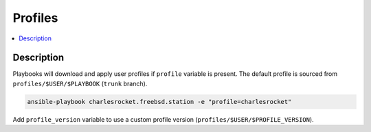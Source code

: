 Profiles
========

.. contents::
  :local:
  :depth: 1

Description
-----------

Playbooks will download and apply user profiles if ``profile`` variable is present. The default profile is sourced from ``profiles/$USER/$PLAYBOOK`` (``trunk`` branch).

.. code-block:: sh

    ansible-playbook charlesrocket.freebsd.station -e "profile=charlesrocket"

Add ``profile_version`` variable to use a custom profile version (``profiles/$USER/$PROFILE_VERSION``).
